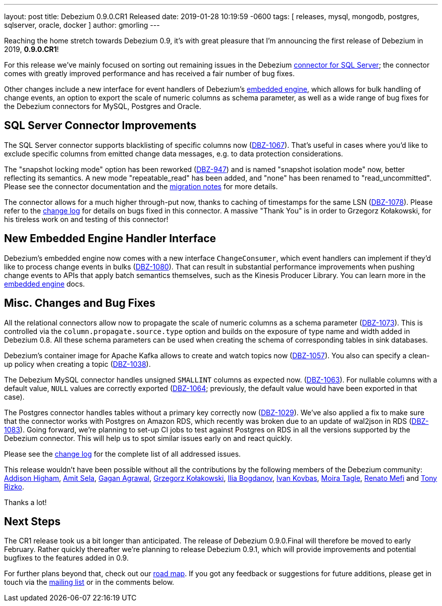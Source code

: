 ---
layout: post
title:  Debezium 0.9.0.CR1 Released
date:   2019-01-28 10:19:59 -0600
tags: [ releases, mysql, mongodb, postgres, sqlserver, oracle, docker ]
author: gmorling
---

Reaching the home stretch towards Debezium 0.9, it's with great pleasure that I'm announcing the first release of Debezium in 2019, *0.9.0.CR1*!

For this release we've mainly focused on sorting out remaining issues in the Debezium link:/docs/connectors/sqlserver/[connector for SQL Server];
the connector comes with greatly improved performance and has received a fair number of bug fixes.

Other changes include a new interface for event handlers of Debezium's link:/docs/embedded/[embedded engine],
which allows for bulk handling of change events, an option to export the scale of numeric columns as schema parameter,
as well as a wide range of bug fixes for the Debezium connectors for MySQL, Postgres and Oracle.

+++<!-- more -->+++

== SQL Server Connector Improvements

The SQL Server connector supports blacklisting of specific columns now (https://issues.redhat.com/browse/DBZ-1067[DBZ-1067]).
That's useful in cases where you'd like to exclude specific columns from emitted change data messages, e.g. to data protection considerations.

The "snapshot locking mode" option has been reworked (https://issues.redhat.com/browse/DBZ-947[DBZ-947]) and is named "snapshot isolation mode" now,
better reflecting its semantics.
A new mode "repeatable_read" has been added, and "none" has been renamed to "read_uncommitted".
Please see the connector documentation and the link:/docs/releases/#breaking_changes[migration notes] for more details.

The connector allows for a much higher through-put now, thanks to caching of timestamps for the same LSN (https://issues.redhat.com/browse/DBZ-1078[DBZ-1078]).
Please refer to the link:/docs/releases/#release-0-9-0-cr1[change log] for details on bugs fixed in this connector.
A massive "Thank You" is in order to Grzegorz Kołakowski, for his tireless work on and testing of this connector!

== New Embedded Engine Handler Interface

Debezium's embedded engine now comes with a new interface `ChangeConsumer`,
which event handlers can implement if they'd like to process change events in bulks (https://issues.redhat.com/browse/DBZ-1080[DBZ-1080]).
That can result in substantial performance improvements when pushing change events to APIs that apply batch semantics themselves,
such as the Kinesis Producer Library.
You can learn more in the link:/docs/embedded/[embedded engine] docs.

== Misc. Changes and Bug Fixes

All the relational connectors allow now to propagate the scale of numeric columns as a schema parameter
(https://issues.redhat.com/browse/DBZ-1073[DBZ-1073]).
This is controlled via the `column.propagate.source.type` option and builds on the exposure of type name and width added in Debezium 0.8.
All these schema parameters can be used when creating the schema of corresponding tables in sink databases.

Debezium's container image for Apache Kafka allows to create and watch topics now
(https://issues.redhat.com/browse/DBZ-1057[DBZ-1057]).
You also can specify a clean-up policy when creating a topic
(https://issues.redhat.com/browse/DBZ-1038[DBZ-1038]).

The Debezium MySQL connector handles unsigned `SMALLINT` columns as expected now.
(https://issues.redhat.com/browse/DBZ-1063[DBZ-1063]).
For nullable columns with a default value, `NULL` values are correctly exported
(https://issues.redhat.com/browse/DBZ-1064[DBZ-1064]; previously, the default value would have been exported in that case).

The Postgres connector handles tables without a primary key correctly now
(https://issues.redhat.com/browse/DBZ-1029[DBZ-1029]).
We've also applied a fix to make sure that the connector works with Postgres on Amazon RDS,
which recently was broken due to an update of wal2json in RDS
(https://issues.redhat.com/browse/DBZ-1083[DBZ-1083]).
Going forward, we're planning to set-up CI jobs to test against Postgres on RDS in all the versions supported by the Debezium connector.
This will help us to spot similar issues early on and react quickly.

Please see the link:/docs/releases/#release-0-9-0-cr1[change log] for the complete list of all addressed issues.

This release wouldn't have been possible without all the contributions by the following members of the Debezium community:
https://github.com/addisonj[Addison Higham],
https://github.com/amitsela[Amit Sela],
https://github.com/gaganpaytm[Gagan Agrawal],
https://github.com/grzegorz8[Grzegorz Kołakowski],
https://github.com/Ipshin[Ilia Bogdanov],
https://github.com/ivankovbas[Ivan Kovbas],
https://github.com/mtagle[Moira Tagle],
https://github.com/renatomefi[Renato Mefi] and
https://github.com/trizko[Tony Rizko].

Thanks a lot!

== Next Steps

The CR1 release took us a bit longer than anticipated.
The release of Debezium 0.9.0.Final will therefore be moved to early February.
Rather quickly thereafter we're planning to release Debezium 0.9.1,
which will provide improvements and potential bugfixes to the features added in 0.9.

For further plans beyond that, check out our link:/docs/roadmap/[road map].
If you got any feedback or suggestions for future additions, please get in touch via the https://groups.google.com/forum/#!forum/debezium[mailing list] or in the comments below.
